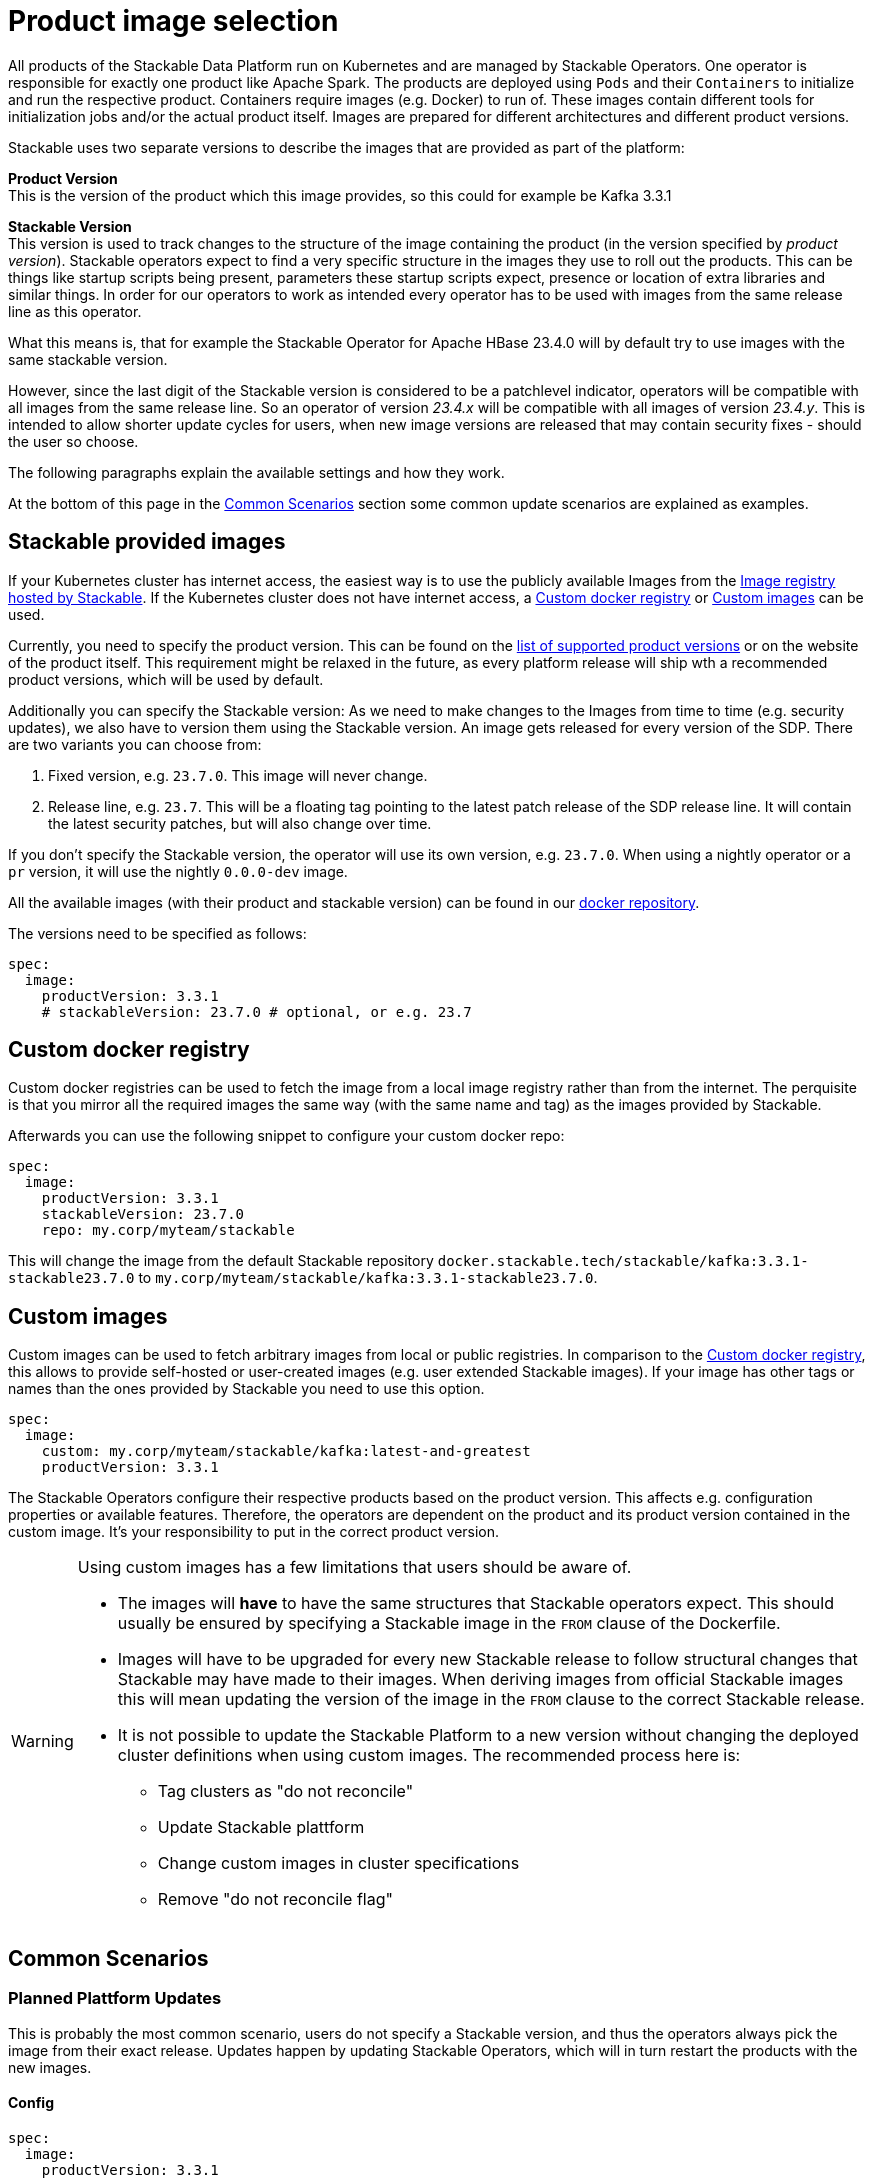= Product image selection

All products of the Stackable Data Platform run on Kubernetes and are managed by Stackable Operators.
One operator is responsible for exactly one product like Apache Spark.
The products are deployed using `Pods` and their `Containers` to initialize and run the respective product.
Containers require images (e.g. Docker) to run of.
These images contain different tools for initialization jobs and/or the actual product itself.
Images are prepared for different architectures and different product versions.

Stackable uses two separate versions to describe the images that are provided as part of the platform:


**Product Version** +
This is the version of the product which this image provides, so this could for example be Kafka 3.3.1

**Stackable Version** +
This version is used to track changes to the structure of the image containing the product (in the version specified by _product version_).
Stackable operators expect to find a very specific structure in the images they use to roll out the products.
This can be things like startup scripts being present, parameters these startup scripts expect, presence or location of extra libraries and similar things.
In order for our operators to work as intended every operator has to be used with images from the same release line as this operator.

What this means is, that for example the Stackable Operator for Apache HBase 23.4.0 will by default try to use images with the same stackable version.

However, since the last digit of the Stackable version is considered to be a patchlevel indicator, operators will be compatible with all images from the same release line.
So an operator of version _23.4.x_ will be compatible with all images of version _23.4.y_.
This is intended to allow shorter update cycles for users, when new image versions are released that may contain security fixes - should the user so choose.


The following paragraphs explain  the available settings and how they work.

At the bottom of this page in the xref:_common_scenarios[] section some common update scenarios are explained as examples.

== Stackable provided images

If your Kubernetes cluster has internet access, the easiest way is to use the publicly available Images from the https://docker.stackable.tech/[Image registry hosted by Stackable].
If the Kubernetes cluster does not have internet access, a xref:_custom_docker_registry[] or xref:_custom_images[] can be used.

Currently, you need to specify the product version. This can be found on the xref:operators:supported_versions.adoc[list of supported product versions] or on the website of the product itself.
This requirement might be relaxed in the future, as every platform release will ship wth a recommended product versions, which will be used by default.

Additionally you can specify the Stackable version: As we need to make changes to the Images from time to time (e.g. security updates), we also have to version them using the Stackable version. An image gets released for every version of the SDP.
There are two variants you can choose from:

1. Fixed version, e.g. `23.7.0`. This image will never change.
2. Release line, e.g. `23.7`. This will be a floating tag pointing to the latest patch release of the SDP release line. It will contain the latest security patches, but will also change over time.

If you don't specify the Stackable version, the operator will use its own version, e.g. `23.7.0`.
When using a nightly operator or a `pr` version, it will use the nightly `0.0.0-dev` image.

All the available images (with their product and stackable version) can be found in our https://repo.stackable.tech/#browse/browse:docker:v2%2Fstackable[docker repository].

The versions need to be specified as follows:

[source,yaml]
----
spec:
  image:
    productVersion: 3.3.1
    # stackableVersion: 23.7.0 # optional, or e.g. 23.7
----

== Custom docker registry

Custom docker registries can be used to fetch the image from a local image registry rather than from the internet.
The perquisite is that you mirror all the required images the same way (with the same name and tag) as the images provided by Stackable.

Afterwards you can use the following snippet to configure your custom docker repo:

[source,yaml]
----
spec:
  image:
    productVersion: 3.3.1
    stackableVersion: 23.7.0
    repo: my.corp/myteam/stackable
----

This will change the image from the default Stackable repository `docker.stackable.tech/stackable/kafka:3.3.1-stackable23.7.0` to `my.corp/myteam/stackable/kafka:3.3.1-stackable23.7.0`.

== Custom images

Custom images can be used to fetch arbitrary images from local or public registries.
In comparison to the xref:_custom_docker_registry[], this allows to provide self-hosted or user-created images (e.g. user extended Stackable images).
If your image has other tags or names than the ones provided by Stackable you need to use this option.

[source,yaml]
----
spec:
  image:
    custom: my.corp/myteam/stackable/kafka:latest-and-greatest
    productVersion: 3.3.1
----

The Stackable Operators configure their respective products based on the product version.
This affects e.g. configuration properties or available features.
Therefore, the operators are dependent on the product and its product version contained in the custom image.
It's your responsibility to put in the correct product version.

[WARNING]
====
Using custom images has a few limitations that users should be aware of.

* The images will *have* to have the same structures that Stackable operators expect.
This should usually be ensured by specifying a Stackable image in the `FROM` clause of the Dockerfile.

* Images will have to be upgraded for every new Stackable release to follow structural changes that Stackable may have made to their images.
When deriving images from official Stackable images this will mean updating the version of the image in the `FROM` clause to the correct Stackable release.

* It is not possible to update the Stackable Platform to a new version without changing the deployed cluster definitions when using custom images.
The recommended process here is:

** Tag clusters as "do not reconcile"
** Update Stackable plattform
** Change custom images in cluster specifications
** Remove "do not reconcile flag"

====

## Common Scenarios

### Planned Plattform Updates
This is probably the most common scenario, users do not specify a Stackable version, and thus the operators always pick the image from their exact release.
Updates happen by updating Stackable Operators, which will in turn restart the products with the new images.

#### Config

[source,yaml]
----
spec:
  image:
    productVersion: 3.3.1
----

### Quick Updates of Images
Sometimes it can be useful to decouple operators upgrades from the image versions to allow using updated images as soons as Stackable releases them.
This can significantly shorten turnaround times when reacting to security vulnerabilities for example.

For this scenario the Stackable Version can be set to the release line, without including the patchlevel indicator.
This will cause the operator to always use the most current image that it is compatible with when starting products.

[CAUTION]
====
This behavior can result in _mixed_ clusters running on different image versions of the product.
This should not create any issues, since the contained product binaries are exactly the same, but is worth knowing.

A rolling restart of the product would clean this mixed state up.
====

#### Config
[source,yaml]
----
spec:
  image:
    productVersion: 3.3.1
    stackableVersion: 23.4
----



#### Custom Images / Pinned Images
When a setup requires the utmost stability and it is preferrable for things to break, rather than run with a different image version that for example has not been certified.
Or when a user requires custom libraries / code in the images they run and build their own images derived from official Stackable images, this is the only possible way to do this.

Please see the warnings in xref:_custom_images for how to upgrade in this scenario.

#### Config
[source,yaml]
----
spec:
  image:
    custom: my.corp/myteam/stackable/kafka:latest-and-greatest
    productVersion: 3.3.1
----

